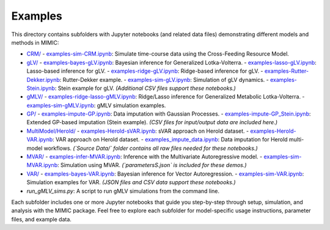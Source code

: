 =========
Examples
=========

This directory contains subfolders with Jupyter notebooks (and related data files) 
demonstrating different models and methods in MIMIC:

- `CRM/ <CRM/>`_  
  - `examples-sim-CRM.ipynb <CRM/examples-sim-CRM.ipynb>`_: Simulate time-course data using the Cross-Feeding Resource Model.

- `gLV/ <gLV/>`_  
  - `examples-bayes-gLV.ipynb <gLV/examples-bayes-gLV.ipynb>`_: Bayesian inference for Generalized Lotka-Volterra.
  - `examples-lasso-gLV.ipynb <gLV/examples-lasso-gLV.ipynb>`_: Lasso-based inference for gLV.
  - `examples-ridge-gLV.ipynb <gLV/examples-ridge-gLV.ipynb>`_: Ridge-based inference for gLV.
  - `examples-Rutter-Dekker.ipynb <gLV/examples-Rutter-Dekker.ipynb>`_: Rutter-Dekker example.
  - `examples-sim-gLV.ipynb <gLV/examples-sim-gLV.ipynb>`_: Simulation of gLV dynamics.
  - `examples-Stein.ipynb <gLV/examples-Stein.ipynb>`_: Stein example for gLV.  
  *(Additional CSV files support these notebooks.)*

- `gMLV/ <gMLV/>`_  
  - `examples-ridge-lasso-gMLV.ipynb <gMLV/examples-ridge-lasso-gMLV.ipynb>`_: Ridge/Lasso inference for Generalized Metabolic Lotka-Volterra.
  - `examples-sim-gMLV.ipynb <gMLV/examples-sim-gMLV.ipynb>`_: gMLV simulation examples.

- `GP/ <GP/>`_  
  - `examples-impute-GP.ipynb <GP/examples-impute-GP.ipynb>`_: Data imputation with Gaussian Processes.
  - `examples-impute-GP_Stein.ipynb <GP/examples-impute-GP_Stein.ipynb>`_: Extended GP-based imputation (Stein example).  
  *(CSV files for input/output data are included here.)*

- `MultiModel/Herold/ <MultiModel/Herold/>`_  
  - `examples-Herold-sVAR.ipynb <MultiModel/Herold/examples-Herold-sVAR.ipynb>`_: sVAR approach on Herold dataset.
  - `examples-Herold-VAR.ipynb <MultiModel/Herold/examples-Herold-VAR.ipynb>`_: VAR approach on Herold dataset.
  - `examples_impute_data.ipynb <MultiModel/Herold/examples_impute_data.ipynb>`_: Data imputation for Herold multi-model workflows.  
  *(`Source Data/` folder contains all raw files needed for these notebooks.)*

- `MVAR/ <MVAR/>`_  
  - `examples-infer-MVAR.ipynb <MVAR/examples-infer-MVAR.ipynb>`_: Inference with the Multivariate Autoregressive model.
  - `examples-sim-MVAR.ipynb <MVAR/examples-sim-MVAR.ipynb>`_: Simulation using MVAR.
  *(`parametersS.json` is included for these demos.)*

- `VAR/ <VAR/>`_  
  - `examples-bayes-VAR.ipynb <VAR/examples-bayes-VAR.ipynb>`_: Bayesian inference for Vector Autoregression.
  - `examples-sim-VAR.ipynb <VAR/examples-sim-VAR.ipynb>`_: Simulation examples for VAR.
  *(JSON files and CSV data support these notebooks.)*

- `run_gMLV_sims.py`: A script to run gMLV simulations from the command line.

Each subfolder includes one or more Jupyter notebooks that guide you step-by-step
through setup, simulation, and analysis with the MIMIC package. Feel free to explore
each subfolder for model-specific usage instructions, parameter files, and example data.
